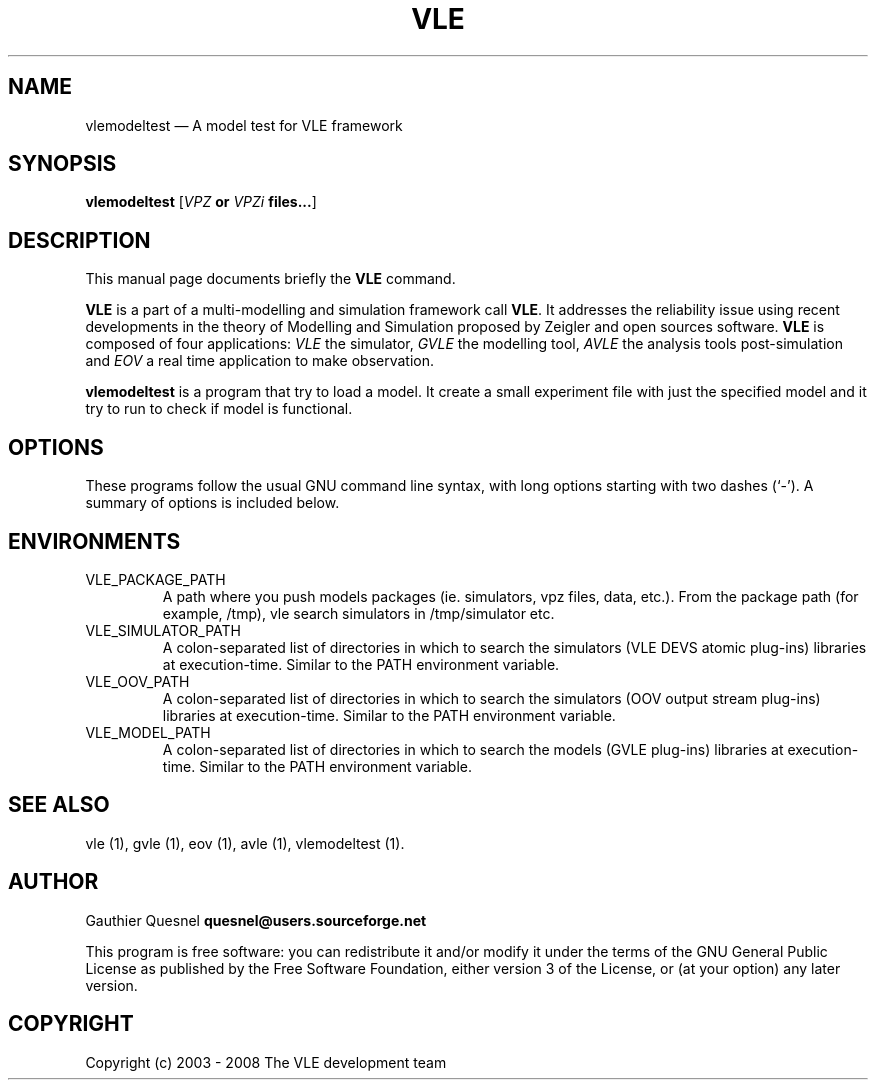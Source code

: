 .TH "VLE" "1" 

.SH "NAME" 
vlemodeltest \(em A model test for VLE framework

.SH "SYNOPSIS" 
.PP 
\fBvlemodeltest\fR
[\fB\fIVPZ\fP or \fIVPZi\fP files...\fR]

.SH "DESCRIPTION" 
.PP 
This manual page documents briefly the \fBVLE\fR command. 
.PP
\fBVLE\fR is a part of a multi-modelling and simulation framework call
\fBVLE\fR. It addresses the reliability issue using recent developments in the
theory of Modelling and Simulation proposed by Zeigler and open sources
software. \fBVLE\fR is composed of four applications: \fIVLE\fR the simulator,
\fIGVLE\fR the modelling tool, \fIAVLE\fR the analysis tools post-simulation
and \fIEOV\fR a real time application to make observation.
.PP 
\fBvlemodeltest\fR is a program that try to load a model. It create a small
experiment file with just the specified model and it try to run to check if
model is functional.

.SH "OPTIONS" 
.PP 
These programs follow the usual GNU command line syntax, with long options
starting with two dashes (`\-'). A summary of options is included below. 

.SH "ENVIRONMENTS"
.IP VLE_PACKAGE_PATH
A path where you push models packages (ie. simulators, vpz files, data, etc.).
From the package path (for example, /tmp), vle search simulators in
/tmp/simulator etc.

.IP VLE_SIMULATOR_PATH
A colon-separated list of directories in which to search the simulators (VLE
DEVS atomic plug-ins) libraries at execution-time. Similar to the PATH
environment variable.

.IP VLE_OOV_PATH
A colon-separated list of directories in which to search the simulators (OOV
output stream plug-ins) libraries at execution-time. Similar to the PATH
environment variable.

.IP VLE_MODEL_PATH
A colon-separated list of directories in which to search the models (GVLE
plug-ins) libraries at execution-time. Similar to the PATH environment variable.

.SH "SEE ALSO" 
.PP 
vle (1), gvle (1), eov (1), avle (1), vlemodeltest (1). 

.SH "AUTHOR" 
.PP 
Gauthier Quesnel \fBquesnel@users.sourceforge.net\fP
.PP
This program is free software: you can redistribute it and/or modify
it under the terms of the GNU General Public License as published by
the Free Software Foundation, either version 3 of the License, or
(at your option) any later version.

.SH "COPYRIGHT" 
.PP 
Copyright (c) 2003 - 2008 The VLE development team
